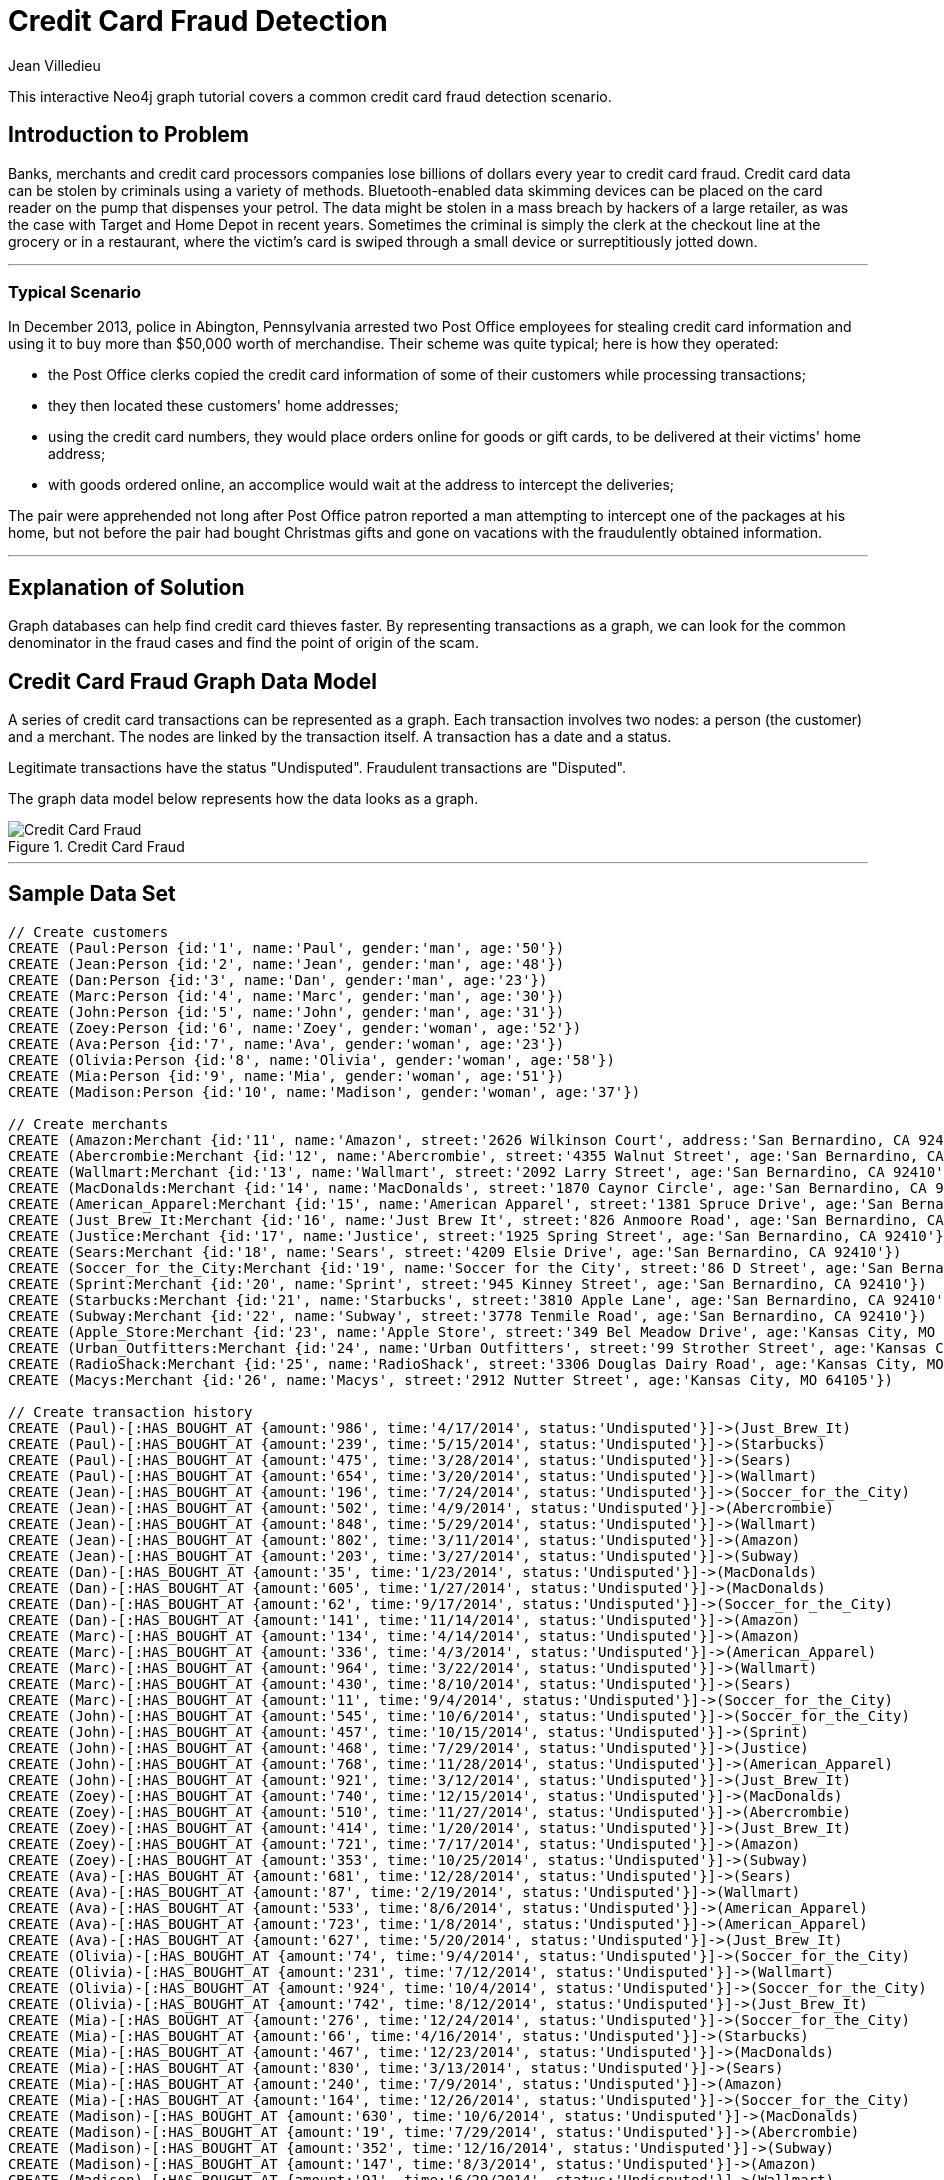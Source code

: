 = Credit Card Fraud Detection
:neo4j-version: 2.3.0
:author: Jean Villedieu
:twitter: @jvilledieu
:tags:
:domain: finance
:use-case: fraud-detection

This interactive Neo4j graph tutorial covers a common credit card fraud detection scenario.

:toc:

== Introduction to Problem

Banks, merchants and credit card processors companies lose billions of dollars every year to credit card fraud.
Credit card data can be stolen by criminals using a variety of methods.
Bluetooth-enabled data skimming devices can be placed on the card reader on the pump that dispenses your petrol.
The data might be stolen in a mass breach by hackers of a large retailer, as was the case with Target and Home Depot in recent years.
Sometimes the criminal is simply the clerk at the checkout line at the grocery or in a restaurant, where the victim's card is swiped through a small device or surreptitiously jotted down.

'''

=== Typical Scenario

In December 2013, police in Abington, Pennsylvania arrested two Post Office employees for stealing credit card information and using it to buy more than $50,000 worth of merchandise.
Their scheme was quite typical; here is how they operated:

* the Post Office clerks copied the credit card information of some of their customers while processing transactions;
* they then located these customers' home addresses;
* using the credit card numbers, they would place orders online for goods or gift cards, to be delivered at their victims' home address;
* with goods ordered online, an accomplice would wait at the address to intercept the deliveries;

The pair were apprehended not long after Post Office patron reported a man attempting to intercept one of the packages at his home, but not before the pair had bought Christmas gifts and gone on vacations with the fraudulently obtained information.

'''

== Explanation of Solution

Graph databases can help find credit card thieves faster.
By representing transactions as a graph, we can look for the common denominator in the fraud cases and find the point of origin of the scam.

== Credit Card Fraud Graph Data Model

A series of credit card transactions can be represented as a graph. Each transaction involves two nodes: a person (the customer) and a merchant.
The nodes are linked by the transaction itself.
A transaction has a date and a status.

Legitimate transactions have the status "Undisputed". Fraudulent transactions are "Disputed".

The graph data model below represents how the data looks as a graph.

.Credit Card Fraud
image::https://linkurio.us/wp-content/uploads/2014/05/Credit-card-fraud-schema-600x337.png[Credit Card Fraud]

'''

== Sample Data Set

//hide
//setup
[source,cypher]
----
// Create customers
CREATE (Paul:Person {id:'1', name:'Paul', gender:'man', age:'50'})
CREATE (Jean:Person {id:'2', name:'Jean', gender:'man', age:'48'})
CREATE (Dan:Person {id:'3', name:'Dan', gender:'man', age:'23'})
CREATE (Marc:Person {id:'4', name:'Marc', gender:'man', age:'30'})
CREATE (John:Person {id:'5', name:'John', gender:'man', age:'31'})
CREATE (Zoey:Person {id:'6', name:'Zoey', gender:'woman', age:'52'})
CREATE (Ava:Person {id:'7', name:'Ava', gender:'woman', age:'23'})
CREATE (Olivia:Person {id:'8', name:'Olivia', gender:'woman', age:'58'})
CREATE (Mia:Person {id:'9', name:'Mia', gender:'woman', age:'51'})
CREATE (Madison:Person {id:'10', name:'Madison', gender:'woman', age:'37'})

// Create merchants
CREATE (Amazon:Merchant {id:'11', name:'Amazon', street:'2626 Wilkinson Court', address:'San Bernardino, CA 92410'})
CREATE (Abercrombie:Merchant {id:'12', name:'Abercrombie', street:'4355 Walnut Street', age:'San Bernardino, CA 92410'})
CREATE (Wallmart:Merchant {id:'13', name:'Wallmart', street:'2092 Larry Street', age:'San Bernardino, CA 92410'})
CREATE (MacDonalds:Merchant {id:'14', name:'MacDonalds', street:'1870 Caynor Circle', age:'San Bernardino, CA 92410'})
CREATE (American_Apparel:Merchant {id:'15', name:'American Apparel', street:'1381 Spruce Drive', age:'San Bernardino, CA 92410'})
CREATE (Just_Brew_It:Merchant {id:'16', name:'Just Brew It', street:'826 Anmoore Road', age:'San Bernardino, CA 92410'})
CREATE (Justice:Merchant {id:'17', name:'Justice', street:'1925 Spring Street', age:'San Bernardino, CA 92410'})
CREATE (Sears:Merchant {id:'18', name:'Sears', street:'4209 Elsie Drive', age:'San Bernardino, CA 92410'})
CREATE (Soccer_for_the_City:Merchant {id:'19', name:'Soccer for the City', street:'86 D Street', age:'San Bernardino, CA 92410'})
CREATE (Sprint:Merchant {id:'20', name:'Sprint', street:'945 Kinney Street', age:'San Bernardino, CA 92410'})
CREATE (Starbucks:Merchant {id:'21', name:'Starbucks', street:'3810 Apple Lane', age:'San Bernardino, CA 92410'})
CREATE (Subway:Merchant {id:'22', name:'Subway', street:'3778 Tenmile Road', age:'San Bernardino, CA 92410'})
CREATE (Apple_Store:Merchant {id:'23', name:'Apple Store', street:'349 Bel Meadow Drive', age:'Kansas City, MO 64105'})
CREATE (Urban_Outfitters:Merchant {id:'24', name:'Urban Outfitters', street:'99 Strother Street', age:'Kansas City, MO 64105'})
CREATE (RadioShack:Merchant {id:'25', name:'RadioShack', street:'3306 Douglas Dairy Road', age:'Kansas City, MO 64105'})
CREATE (Macys:Merchant {id:'26', name:'Macys', street:'2912 Nutter Street', age:'Kansas City, MO 64105'})

// Create transaction history
CREATE (Paul)-[:HAS_BOUGHT_AT {amount:'986', time:'4/17/2014', status:'Undisputed'}]->(Just_Brew_It)
CREATE (Paul)-[:HAS_BOUGHT_AT {amount:'239', time:'5/15/2014', status:'Undisputed'}]->(Starbucks)
CREATE (Paul)-[:HAS_BOUGHT_AT {amount:'475', time:'3/28/2014', status:'Undisputed'}]->(Sears)
CREATE (Paul)-[:HAS_BOUGHT_AT {amount:'654', time:'3/20/2014', status:'Undisputed'}]->(Wallmart)
CREATE (Jean)-[:HAS_BOUGHT_AT {amount:'196', time:'7/24/2014', status:'Undisputed'}]->(Soccer_for_the_City)
CREATE (Jean)-[:HAS_BOUGHT_AT {amount:'502', time:'4/9/2014', status:'Undisputed'}]->(Abercrombie)
CREATE (Jean)-[:HAS_BOUGHT_AT {amount:'848', time:'5/29/2014', status:'Undisputed'}]->(Wallmart)
CREATE (Jean)-[:HAS_BOUGHT_AT {amount:'802', time:'3/11/2014', status:'Undisputed'}]->(Amazon)
CREATE (Jean)-[:HAS_BOUGHT_AT {amount:'203', time:'3/27/2014', status:'Undisputed'}]->(Subway)
CREATE (Dan)-[:HAS_BOUGHT_AT {amount:'35', time:'1/23/2014', status:'Undisputed'}]->(MacDonalds)
CREATE (Dan)-[:HAS_BOUGHT_AT {amount:'605', time:'1/27/2014', status:'Undisputed'}]->(MacDonalds)
CREATE (Dan)-[:HAS_BOUGHT_AT {amount:'62', time:'9/17/2014', status:'Undisputed'}]->(Soccer_for_the_City)
CREATE (Dan)-[:HAS_BOUGHT_AT {amount:'141', time:'11/14/2014', status:'Undisputed'}]->(Amazon)
CREATE (Marc)-[:HAS_BOUGHT_AT {amount:'134', time:'4/14/2014', status:'Undisputed'}]->(Amazon)
CREATE (Marc)-[:HAS_BOUGHT_AT {amount:'336', time:'4/3/2014', status:'Undisputed'}]->(American_Apparel)
CREATE (Marc)-[:HAS_BOUGHT_AT {amount:'964', time:'3/22/2014', status:'Undisputed'}]->(Wallmart)
CREATE (Marc)-[:HAS_BOUGHT_AT {amount:'430', time:'8/10/2014', status:'Undisputed'}]->(Sears)
CREATE (Marc)-[:HAS_BOUGHT_AT {amount:'11', time:'9/4/2014', status:'Undisputed'}]->(Soccer_for_the_City)
CREATE (John)-[:HAS_BOUGHT_AT {amount:'545', time:'10/6/2014', status:'Undisputed'}]->(Soccer_for_the_City)
CREATE (John)-[:HAS_BOUGHT_AT {amount:'457', time:'10/15/2014', status:'Undisputed'}]->(Sprint)
CREATE (John)-[:HAS_BOUGHT_AT {amount:'468', time:'7/29/2014', status:'Undisputed'}]->(Justice)
CREATE (John)-[:HAS_BOUGHT_AT {amount:'768', time:'11/28/2014', status:'Undisputed'}]->(American_Apparel)
CREATE (John)-[:HAS_BOUGHT_AT {amount:'921', time:'3/12/2014', status:'Undisputed'}]->(Just_Brew_It)
CREATE (Zoey)-[:HAS_BOUGHT_AT {amount:'740', time:'12/15/2014', status:'Undisputed'}]->(MacDonalds)
CREATE (Zoey)-[:HAS_BOUGHT_AT {amount:'510', time:'11/27/2014', status:'Undisputed'}]->(Abercrombie)
CREATE (Zoey)-[:HAS_BOUGHT_AT {amount:'414', time:'1/20/2014', status:'Undisputed'}]->(Just_Brew_It)
CREATE (Zoey)-[:HAS_BOUGHT_AT {amount:'721', time:'7/17/2014', status:'Undisputed'}]->(Amazon)
CREATE (Zoey)-[:HAS_BOUGHT_AT {amount:'353', time:'10/25/2014', status:'Undisputed'}]->(Subway)
CREATE (Ava)-[:HAS_BOUGHT_AT {amount:'681', time:'12/28/2014', status:'Undisputed'}]->(Sears)
CREATE (Ava)-[:HAS_BOUGHT_AT {amount:'87', time:'2/19/2014', status:'Undisputed'}]->(Wallmart)
CREATE (Ava)-[:HAS_BOUGHT_AT {amount:'533', time:'8/6/2014', status:'Undisputed'}]->(American_Apparel)
CREATE (Ava)-[:HAS_BOUGHT_AT {amount:'723', time:'1/8/2014', status:'Undisputed'}]->(American_Apparel)
CREATE (Ava)-[:HAS_BOUGHT_AT {amount:'627', time:'5/20/2014', status:'Undisputed'}]->(Just_Brew_It)
CREATE (Olivia)-[:HAS_BOUGHT_AT {amount:'74', time:'9/4/2014', status:'Undisputed'}]->(Soccer_for_the_City)
CREATE (Olivia)-[:HAS_BOUGHT_AT {amount:'231', time:'7/12/2014', status:'Undisputed'}]->(Wallmart)
CREATE (Olivia)-[:HAS_BOUGHT_AT {amount:'924', time:'10/4/2014', status:'Undisputed'}]->(Soccer_for_the_City)
CREATE (Olivia)-[:HAS_BOUGHT_AT {amount:'742', time:'8/12/2014', status:'Undisputed'}]->(Just_Brew_It)
CREATE (Mia)-[:HAS_BOUGHT_AT {amount:'276', time:'12/24/2014', status:'Undisputed'}]->(Soccer_for_the_City)
CREATE (Mia)-[:HAS_BOUGHT_AT {amount:'66', time:'4/16/2014', status:'Undisputed'}]->(Starbucks)
CREATE (Mia)-[:HAS_BOUGHT_AT {amount:'467', time:'12/23/2014', status:'Undisputed'}]->(MacDonalds)
CREATE (Mia)-[:HAS_BOUGHT_AT {amount:'830', time:'3/13/2014', status:'Undisputed'}]->(Sears)
CREATE (Mia)-[:HAS_BOUGHT_AT {amount:'240', time:'7/9/2014', status:'Undisputed'}]->(Amazon)
CREATE (Mia)-[:HAS_BOUGHT_AT {amount:'164', time:'12/26/2014', status:'Undisputed'}]->(Soccer_for_the_City)
CREATE (Madison)-[:HAS_BOUGHT_AT {amount:'630', time:'10/6/2014', status:'Undisputed'}]->(MacDonalds)
CREATE (Madison)-[:HAS_BOUGHT_AT {amount:'19', time:'7/29/2014', status:'Undisputed'}]->(Abercrombie)
CREATE (Madison)-[:HAS_BOUGHT_AT {amount:'352', time:'12/16/2014', status:'Undisputed'}]->(Subway)
CREATE (Madison)-[:HAS_BOUGHT_AT {amount:'147', time:'8/3/2014', status:'Undisputed'}]->(Amazon)
CREATE (Madison)-[:HAS_BOUGHT_AT {amount:'91', time:'6/29/2014', status:'Undisputed'}]->(Wallmart)
CREATE (Paul)-[:HAS_BOUGHT_AT {amount:'1021', time:'7/18/2014', status:'Disputed'}]->(Apple_Store)
CREATE (Paul)-[:HAS_BOUGHT_AT {amount:'1732', time:'5/10/2014', status:'Disputed'}]->(Urban_Outfitters)
CREATE (Paul)-[:HAS_BOUGHT_AT {amount:'1415', time:'4/1/2014', status:'Disputed'}]->(RadioShack)
CREATE (Paul)-[:HAS_BOUGHT_AT {amount:'1849', time:'12/20/2014', status:'Disputed'}]->(Macys)
CREATE (Marc)-[:HAS_BOUGHT_AT {amount:'1914', time:'7/18/2014', status:'Disputed'}]->(Apple_Store)
CREATE (Marc)-[:HAS_BOUGHT_AT {amount:'1424', time:'5/10/2014', status:'Disputed'}]->(Urban_Outfitters)
CREATE (Marc)-[:HAS_BOUGHT_AT {amount:'1721', time:'4/1/2014', status:'Disputed'}]->(RadioShack)
CREATE (Marc)-[:HAS_BOUGHT_AT {amount:'1003', time:'12/20/2014', status:'Disputed'}]->(Macys)
CREATE (Olivia)-[:HAS_BOUGHT_AT {amount:'1149', time:'7/18/2014', status:'Disputed'}]->(Apple_Store)
CREATE (Olivia)-[:HAS_BOUGHT_AT {amount:'1152', time:'8/10/2014', status:'Disputed'}]->(Urban_Outfitters)
CREATE (Olivia)-[:HAS_BOUGHT_AT {amount:'1884', time:'8/1/2014', status:'Disputed'}]->(RadioShack)
CREATE (Olivia)-[:HAS_BOUGHT_AT {amount:'1790', time:'12/20/2014', status:'Disputed'}]->(Macys)
CREATE (Madison)-[:HAS_BOUGHT_AT {amount:'1925', time:'7/18/2014', status:'Disputed'}]->(Apple_Store)
CREATE (Madison)-[:HAS_BOUGHT_AT {amount:'1374', time:'7/10/2014', status:'Disputed'}]->(Urban_Outfitters)
CREATE (Madison)-[:HAS_BOUGHT_AT {amount:'1368', time:'7/1/2014', status:'Disputed'}]->(RadioShack)
CREATE (Madison)-[:HAS_BOUGHT_AT {amount:'1816', time:'12/20/2014', status:'Disputed'}]->(Macys)

RETURN *
----

//graph

You can download the complete dataset here: https://www.dropbox.com/s/4uij4gs2iyva5bd/credit%20card%20fraud.zip

== Identify the Fraudulent Transactions

We collect all the fraudulent transactions.

[source,cypher]
----
MATCH (victim:Person)-[r:HAS_BOUGHT_AT]->(merchant)
WHERE r.status = "Disputed"
RETURN victim.name as customer_name, merchant.name as store_name, r.amount as amount, r.time as transaction_time
ORDER BY transaction_time DESC
----

//output
//table

== Identify the Point of Origin of the Fraud

Now we know which customers and which merchants are involved in our fraud case.
But where is the criminal we are looking for?
What's going to help use here is the transaction date on each fraudulent transaction.

The criminal we are looking for is involved in a legitimate transaction during which he captures his victims credit card numbers.
After that, he can execute his illegitimate transactions.
That means that we not only want the illegitimate transactions but also the transactions happening before the theft.

[source,cypher]
----
MATCH (victim:Person)-[r:HAS_BOUGHT_AT]->(merchant)
WHERE r.status = "Disputed"
MATCH victim-[t:HAS_BOUGHT_AT]->(othermerchants)
WHERE t.status = "Undisputed" AND t.time < r.time
WITH victim, othermerchants, t ORDER BY t.time DESC
RETURN victim.name as customer_name, othermerchants.name as store_name, t.amount as amount, t.time as transaction_time
ORDER BY transaction_time DESC
----

//output
//table

== Zero in on the criminal

Now we want to find the common denominator.
Is there a common merchant in all of these seemingly innocuous transactions?
We just have to tweak the Cypher query to sort out the previous results according to the number of times we see each merchant.

[source,cypher]
----
MATCH (victim:Person)-[r:HAS_BOUGHT_AT]->(merchant)
WHERE r.status = "Disputed"
MATCH victim-[t:HAS_BOUGHT_AT]->(othermerchants)
WHERE t.status = "Undisputed" AND t.time < r.time
WITH victim, othermerchants, t ORDER BY t.time DESC
RETURN DISTINCT othermerchants.name as suspicious_store, count(DISTINCT t) as count, collect(DISTINCT victim.name) as victims
ORDER BY count DESC
----

//output
//table

.Where is the thief?
image::https://linkurio.us/wp-content/uploads/2014/05/credit-card-fraud-zoom-600x415.png[Where is the thief?]

In each instance of a fraudulent transaction, the credit card holder had visited Walmart in the days just prior.
We now know the location and the date on which the customer's credit cards numbers were stolen.
With a graph visualization solution like Linkurious, we could inspect the data to confirm our intuition.
Now we can alert the authorities and the merchant on the situation. They should have enough information to take it from there!

For more graph-related use cases, make sure to check the blog of Linkurious: http://linkurio.us/blog

//console
